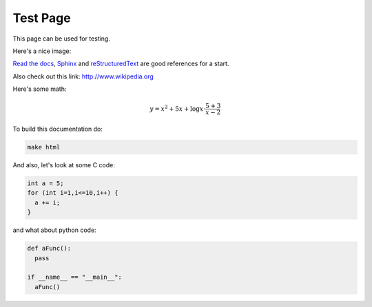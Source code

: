 Test Page
=========
This page can be used for testing.

Here's a nice image:

.. image:: brain.png
  :height: 700px
  :width: 900 px
  :scale: 50 %
  :alt: A music brain
  :align: center

`Read the docs`_, `Sphinx`_ and `reStructuredText`_ are good references for a start.

.. _Read the docs: http://readthedocs.org/
.. _Sphinx: http://sphinx.pocoo.org/
.. _reStructuredText: http://sphinx.pocoo.org/rest.html

Also check out this link: http://www.wikipedia.org

Here's some math:

.. math::

  y = x^2 + 5x + \log{x} \cdot \dfrac{5+3}{x-2}

To build this documentation do:

.. code-block:: bash

  make html


And also, let's look at some C code:

.. code-block:: C

  int a = 5;
  for (int i=1,i<=10,i++) {
    a += i;
  }

and what about python code:

.. code-block:: python3

  def aFunc():
    pass

  if __name__ == "__main__":
    aFunc()
